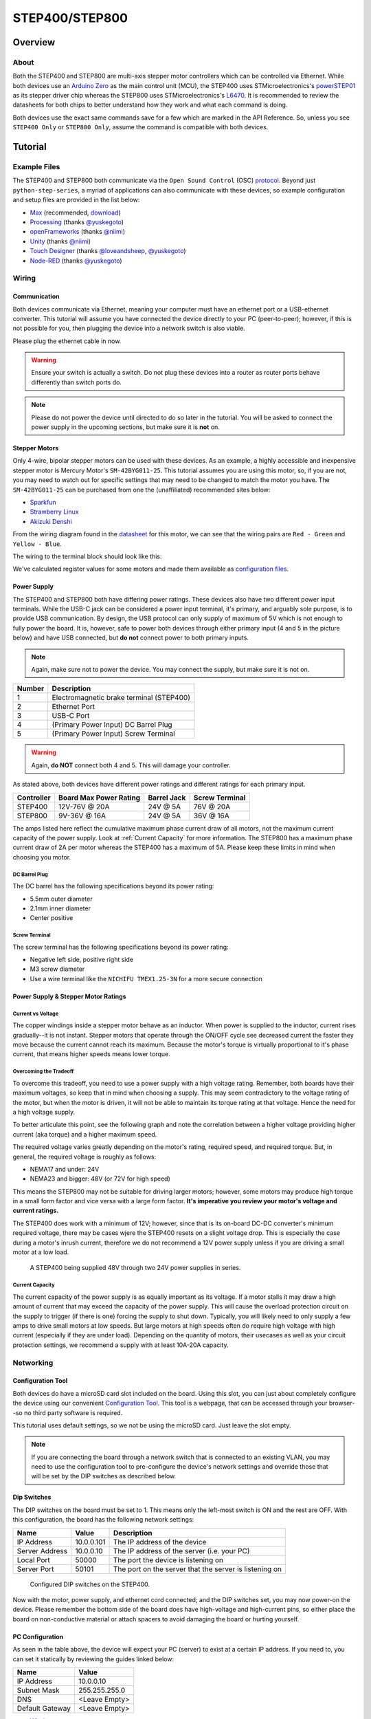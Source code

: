 .. _step_series:

###############
STEP400/STEP800
###############

.. image:: img/step400_step800-1600x1067.jpg

********
Overview
********

=====
About
=====

Both the STEP400 and STEP800 are multi-axis stepper motor controllers which can be controlled via
Ethernet. While both devices use an `Arduino Zero`_ as the main control unit (MCU), the STEP400 uses
STMicroelectronics's `powerSTEP01`_ as its stepper driver chip whereas the STEP800 uses
STMicroelectronics's `L6470`_. It is recommended to review the datasheets for both chips to better
understand how they work and what each command is doing.

Both devices use the exact same commands save for a few which are marked in the API Reference. So,
unless you see ``STEP400 Only`` or ``STEP800 Only``, assume the command is compatible with both
devices.

********
Tutorial
********

=============
Example Files
=============

The STEP400 and STEP800 both communicate via the ``Open Sound Control`` (OSC) `protocol`_.
Beyond just ``python-step-series``, a myriad of applications can also communicate with these
devices, so example configuration and setup files are provided in the list below:

- `Max`_ (recommended, `download`_)
- `Processing`_ (thanks `@yuskegoto`_)
- `openFrameworks`_ (thanks `@niimi`_)
- `Unity`_ (thanks `@niimi`_)
- `Touch Designer`_ (thanks `@loveandsheep`_, `@yuskegoto`_)
- `Node-RED`_ (thanks `@yuskegoto`_)

======
Wiring
======

-------------
Communication
-------------

Both devices communicate via Ethernet, meaning your computer must have an ethernet port or a
USB-ethernet converter. This tutorial will assume you have connected the device directly to your
PC (peer-to-peer); however, if this is not possible for you, then plugging the device into a network
switch is also viable.

Please plug the ethernet cable in now.

.. warning:: Ensure your switch is actually a switch. Do not plug these devices into a router as
    router ports behave differently than switch ports do.

.. note:: Please do not power the device until directed to do so later in the tutorial. You will be
    asked to connect the power supply in the upcoming sections, but make sure it is **not** on.

--------------
Stepper Motors
--------------

Only 4-wire, bipolar stepper motors can be used with these devices. As an example, a highly
accessible and inexpensive stepper motor is Mercury Motor's ``SM-42BYG011-25``. This tutorial
assumes you are using this motor, so, if you are not, you may need to watch out for specific
settings that may need to be changed to match the motor you have. The ``SM-42BYG011-25`` can be
purchased from one the (unaffiliated) recommended sites below:

- `Sparkfun`_
- `Strawberry Linux`_
- `Akizuki Denshi`_

.. image:: img/09238-01.jpg


From the wiring diagram found in the `datasheet`_ for this motor, we can see that the wiring pairs
are ``Red - Green`` and ``Yellow - Blue``.

.. image:: img/motor-wiring-diagram-sample.png

The wiring to the terminal block should look like this:

.. image:: img/SM-42BYG-wiring-700x525.jpg

We've calculated register values for some motors and made them available as `configuration files`_.

------------
Power Supply
------------

The STEP400 and STEP800 both have differing power ratings. These devices also have two different
power input terminals. While the USB-C jack can be considered a power input terminal, it's primary,
and arguably sole purpose, is to provide USB communication. By design, the USB protocol can only
supply of maximum of 5V which is not enough to fully power the board. It is, however, safe to power
both devices through either primary input (4 and 5 in the picture below) and have USB connected,
but **do not** connect power to both primary inputs.

.. note:: Again, make sure not to power the device. You may connect the supply, but make sure it is
    not on.

.. image:: img/step400_connectors_numbering.jpg

+------+----------------------------------------+
|Number|Description                             |
+======+========================================+
|1     |Electromagnetic brake terminal (STEP400)|
+------+----------------------------------------+
|2     |Ethernet Port                           |
+------+----------------------------------------+
|3     |USB-C Port                              |
+------+----------------------------------------+
|4     |(Primary Power Input) DC Barrel Plug    |
+------+----------------------------------------+
|5     |(Primary Power Input) Screw Terminal    |
+------+----------------------------------------+

.. warning:: Again, **do NOT** connect both 4 and 5. This will damage your controller.

As stated above, both devices have different power ratings and different ratings for each primary
input.

+----------+----------------------+-----------+--------------+
|Controller|Board Max Power Rating|Barrel Jack|Screw Terminal|
+==========+======================+===========+==============+
|STEP400   |12V-76V @ 20A         |24V @ 5A   |76V @ 20A     |
+----------+----------------------+-----------+--------------+
|STEP800   |9V-36V @ 16A          |24V @ 5A   |36V @ 16A     |
+----------+----------------------+-----------+--------------+

The amps listed here reflect the cumulative maximum phase current draw of all motors, not the
maximum current capacity of the power supply. Look at :ref:`Current Capacity` for more information.
The STEP800 has a maximum phase current draw of 2A per motor whereas the STEP400 has a maximum of
5A. Please keep these limits in mind when choosing you motor.

^^^^^^^^^^^^^^
DC Barrel Plug
^^^^^^^^^^^^^^

The DC barrel has the following specifications beyond its power rating:

- 5.5mm outer diameter
- 2.1mm inner diameter
- Center positive

^^^^^^^^^^^^^^
Screw Terminal
^^^^^^^^^^^^^^

The screw terminal has the following specifications beyond its power rating:

- Negative left side, positive right side
- M3 screw diameter
- Use a wire terminal like the ``NICHIFU TMEX1.25-3N`` for a more secure connection

------------------------------------
Power Supply & Stepper Motor Ratings
------------------------------------

^^^^^^^^^^^^^^^^^^
Current vs Voltage
^^^^^^^^^^^^^^^^^^

The copper windings inside a stepper motor behave as an inductor. When power is supplied to the
inductor, current rises gradually--it is not instant. Stepper motors that operate through the ON/OFF
cycle see decreased current the faster they move because the current cannot reach its maximum.
Because the motor's torque is virtually proportional to it's phase current, that means higher speeds
means lower torque.

^^^^^^^^^^^^^^^^^^^^^^^
Overcoming the Tradeoff
^^^^^^^^^^^^^^^^^^^^^^^

To overcome this tradeoff, you need to use a power supply with a high voltage rating. Remember, both
boards have their maximum voltages, so keep that in mind when choosing a supply. This may seem
contradictory to the voltage rating of the motor, but when the motor is driven, it will not be able to
maintain its torque rating at that voltage. Hence the need for a high voltage supply.

To better articulate this point, see the following graph and note the correlation between a higher
voltage providing higher current (aka torque) and a higher maximum speed.

.. image:: img/motor_current_example_graph-800x570.png

The required voltage varies greatly depending on the motor's rating, required speed, and required
torque. But, in general, the required voltage is roughly as follows:

- NEMA17 and under: 24V
- NEMA23 and bigger: 48V (or 72V for high speed)

This means the STEP800 may not be suitable for driving larger motors; however, some motors may
produce high torque in a small form factor and vice versa with a large form factor. **It's
imperative you review your motor's voltage and current ratings.**

The STEP400 does work with a minimum of 12V; however, since that is its on-board DC-DC converter's
minimum required voltage, there may be cases wjere the STEP400 resets on a slight voltage drop. This
is especially the case during a motor's inrush current, therefore we do not recommend a 12V power
supply unless if you are driving a small motor at a low load.

.. figure:: img/update-48V-configuration-800x533.jpg

    A STEP400 being supplied 48V through two 24V power supplies in series.

^^^^^^^^^^^^^^^^
Current Capacity
^^^^^^^^^^^^^^^^

The current capacity of the power supply is as equally important as its voltage. If a motor stalls
it may draw a high amount of current that may exceed the capacity of the power supply. This will
cause the overload protection circuit on the supply to trigger (if there is one) forcing the supply
to shut down. Typically, you will likely need to only supply a few amps to drive small motors at low
speeds. But large motors at high speeds often do require high voltage with high current (especially
if they are under load). Depending on the quantity of motors, their usecases as well as your circuit
protection settings, we recommend a supply with at least 10A-20A capacity.

==========
Networking
==========

------------------
Configuration Tool
------------------

Both devices do have a microSD card slot included on the board. Using this slot, you can just about
completely configure the device using our convenient `Configuration Tool`_. This tool is a webpage,
that can be accessed through your browser--so no third party software is required.

This tutorial uses default settings, so we not be using the microSD card. Just leave the slot empty.

.. note:: If you are connecting the board through a network switch that is connected to an existing
    VLAN, you may need to use the configuration tool to pre-configure the device's network settings
    and override those that will be set by the DIP switches as described below.


------------
Dip Switches
------------

The DIP switches on the board must be set to 1. This means only the left-most switch is ON and the
rest are OFF. With this configuration, the board has the following network settings:

+--------------+----------+------------------------------------------------------+
|Name          |Value     |Description                                           |
+==============+==========+======================================================+
|IP Address    |10.0.0.101|The IP address of the device                          |
+--------------+----------+------------------------------------------------------+
|Server Address|10.0.0.10 |The IP address of the server (i.e. your PC)           |
+--------------+----------+------------------------------------------------------+
|Local Port    |50000     |The port the device is listening on                   |
+--------------+----------+------------------------------------------------------+
|Server Port   |50101     |The port on the server that the server is listening on|
+--------------+----------+------------------------------------------------------+

.. figure:: img/IMG_0704.jpg

    Configured DIP switches on the STEP400.

Now with the motor, power supply, and ethernet cord connected; and the DIP switches set, you may now
power-on the device. Please remember the bottom side of the board does have high-voltage and
high-current pins, so either place the board on non-conductive material or attach spacers to avoid
damaging the board or hurting yourself.

----------------
PC Configuration
----------------

As seen in the table above, the device will expect your PC (server) to exist at a certain IP
address. If you need to, you can set it statically by reviewing the guides linked below:

+---------------+-------------+
|Name           |Value        |
+===============+=============+
|IP Address     |10.0.0.10    |
+---------------+-------------+
|Subnet Mask    |255.255.255.0|
+---------------+-------------+
|DNS            |<Leave Empty>|
+---------------+-------------+
|Default Gateway|<Leave Empty>|
+---------------+-------------+

- `Windows`_
- `Mac`_
- `Linux`_

======================
Running Basic Commands
======================

------------------------
Verifying the Connection
------------------------

After configuring the above settings, you can verify your connection by running ``ping 10.0.0.101``
from your terminal (Command Prompt on Windows).

From this point forward, how you send commands to the device will completely depend on if you're
using ``python-step-series`` or one of the programs listed in :ref:`Example Files`. This tutorial
will describe each command and provide the code for ``python-step-series``; however, it will be up
to you to determine how to send the commands through your program of choice.

Before sending configuration commands to the device, you must first send the command ``/setDestIp``.
This tells the device where response messages will be sent. Until this command is received by the
device, it will not send any OSC messages beyond ``/booted``. This is because operation may become
unstable if the device continues to send OSC messages to a non-existent destination. You will
receive the following response from the device if ``/setDestIp`` was received without issue:
``/destIp octet1 octet2 octet3 octet4 isNewDestIp`` where ``octet<N>`` corresponds to each number
between the dots in your PC's IP address and ``isNewDestIp`` will indicate if the dest ip has
changed (``1``) or not (``0``).

For ``python-step-series``, the code may look like this:

.. code-block:: python

    from stepseries import commands
    from stepseries.step400 import STEP400

    device = STEP400(1, "10.0.0.101", 50000, "0.0.0.0", 50101)
    device.on(None, lambda x: print(x))

    device.set(commands.SetDestIP())

    >>> DestIP(address="/destIp", destIp0="10", destIp1="0", destIp2="0", destIp3="10")

We are now ready to configure and control the device.

---------------------
Get the Motor Running
---------------------

Let's send the command to run the motor at a desired speed: ``/run (int)motorID (float)speed``.

``motorID`` specifies which motor to run (1-4 on the STEP400, 1-8 on the STEP800). Each ID is
printed on the board for your convenience. Specifying ``255`` will indicate to run all motors at
your desired speed and is a valid parameter for almost every command requiring ``motorID``.

``speed`` specifies the speed and direction of the motor. The range you can set is from -15625.0 to
15625.0 steps/second. If you're using a motor with 200 steps per revolution, specifying ``200.0``
will run the motor at 1 revolution per second (RPS). Negative values will run the motor backwards.

For example, to run an ``SM-42BYG011-25`` at 1 RPS, the command ``/run 1 200`` can be sent.

.. code-block:: python

    # For python-step-series
    device.set(commands.Run(1, 200))

Is the motor now slowly spinning? If there is an issue, or you would like to stop it, set the speed
to 0 using the ``/run`` command or send:

.. code-block:: python

    # /hardHiZ 255
    device.set(commands.HardHiZ(255))

.. warning:: Do **not** disconnect the motor while it is active and running. This will damage your
    board.


If everything succeeded, then congratulations! You've successfully ran your first motor. But, you
may have noticed the motor ran a little rough--lots of vibration and possibly noisy.

------------
Setting KVAL
------------

In most cases, the reason for rough operation of a motor is insufficient, or excessive, drive
voltage. The KVAL register sets this voltage on a scale of 0-255 where 0 means no voltage
(cannot move) and 255 is the same as your supply voltage. So, if you have a 24V supply, the motor
will run on 24V at 255, or 12V for 128, and so-on.

Each parameter in the ``/setKVAL`` command has a unique function.

+--------+-------------------+-------------+
|Name    |Description        |Initial Value|
+========+===================+=============+
|holdKVAL|Holding KVAL       |0            |
+--------+-------------------+-------------+
|runKVAL |Constant speed KVAL|16           |
+--------+-------------------+-------------+
|accKVAL |Acceleration KVAL  |16           |
+--------+-------------------+-------------+
|decKVAL |Deceleration KVAL  |16           |
+--------+-------------------+-------------+

Let's adjust these values while the motor is running:

.. code-block:: python

    # Start running the motor
    # /run 1 200
    device.set(commands.Run(1, 200))

You can set individual KVAL parameters using commands like ``/setRunKval``, but we are going to set
all 4 parameters at once. Let's set ``holdKVAL`` to ``0`` and then gradually increase each of the
other three simultaneously:

.. code-block:: python

    # Syntax: /setKval (int)motorID (int)holdKVAL (int)runKVAL (int)accKVAL (int)decKVAL
    # /setKval 1 0 24 24 24
    device.set(commands.SetKval(1, 0, 24, 24, 24))

This message specifies the first motor's ``holdKval`` as 0 and the rest at 24 (approximately 9% of
your power supply voltage). Gradually increase the values until the motor begins to turn quietly:

.. code-block:: python

    # /setKval 1 0 32 32 32
    device.set(commands.SetKval(1, 0, 32, 32, 32))

    # then
    device.set(commands.SetKval(1, 0, 40, 40, 40))

    # etc...

As you increase each parameter, the motor's torque will also increase; however, the motor will also
begin to vibrate more and produce more heat. Be sure to set the parameters appropriately for your
load.

******************************
Other Connections and Settings
******************************

====================
Sensors and Switches
====================

Each axis of the STEP400 and STEP800 has a ``HOME`` connector which allows for you to plug-in some
form of limit switch or equivalent sensor. Additionally, the STEP400 has ``LIMIT`` inputs for each
axis in addition to the ``HOME`` inputs.

----
HOME
----

Since the stepper motor cannot track its own position, a dedicated sensor is required to return to
the home position on boot-up. It is directly connected to the motor driver IC and can be used for
position management. The pin is pulled up to 3v3 (3.3V) inside the driver IC.

-----
LIMIT
-----

``STEP400 Only``

As stated above, the STEP400 has an additional ``LIMIT`` switch input that can be used to limit the
operational range of each motor. You can configure these inputs to halt the motor, or to be used as
another input for another purpose. Like the ``HOME`` input, this input is also pulled up to 3v3.

--------------------
Connection Terminals
--------------------

We use the XA series connectors from JST (J.S.T.MFG.CO., LTD.). For compatible connectors, please
refer to the following:

+--------------------+--------------------+---------------------------------------+
|Name                |Model Number        |Description                            |
+====================+====================+=======================================+
|(Reference) PCB Post|B03B-XASK-1 (LF)(SN)|Female connector on the PCB            |
+--------------------+--------------------+---------------------------------------+
|Housing             |XAP-03V-1           |Male plastic housing                   |
+--------------------+--------------------+---------------------------------------+
|Contact             |BXA-001T-P0.6       |Crimp contact inserted into the housing|
+--------------------+--------------------+---------------------------------------+

.. tip:: We also sell pre-crimped sensor cables for your convenience. These are available here:
    https://ponoor.com/en/products/sensor-cable/

---------------
Pin Assignments
---------------

The pin assignments for both inputs are the same. The order of these pins are relative to how you
are looking at your board. We assume you are viewing the board with the board's name at the bottom
and the power/ethernet ports at the top. This table is for the left-side ports; the right-side ports
will be inverted as they are upside-down.

+---+------------------+
|Pin|Function          |
+===+==================+
|1  |5V Output         |
+---+------------------+
|2  |3v3 (Switch Input)|
+---+------------------+
|3  |GND               |
+---+------------------+

.. tip:: They are also printed on the bottom of the boards for your convenience.

The driver responds when the input falls from ``HIGH (3v3)`` to ``LOW (0V)``. Therefore, the switch
must behave as "normally open".

======================
Network and DIP Switch
======================

-------------------
Dip Switch Settings
-------------------

.. figure:: img/step400-dipSw.jpg

    The DIP switch specifies the ID that is used to reply to OSC messages and is also reflected in
    the local IP address and expected server port number. The ID is set in binary with more
    information provided by `Soundhouse's Documentation`_.





.. _powerSTEP01: https://www.st.com/en/motor-drivers/powerstep01.html
.. _L6470: https://www.st.com/en/motor-drivers/l6470.html

.. _protocol: http://opensoundcontrol.org/
.. _Arduino Zero: https://www.arduino.cc/en/Guide/ArduinoZero

.. _datasheet: https://www.sparkfun.com/datasheets/Robotics/SM-42BYG011-25.pdf

.. _Max: https://github.com/ponoor/step-series-example-Max
.. _Processing: https://github.com/yuskegoto/STEP400_Processing
.. _openFrameworks: https://github.com/ponoor/step-series-example-openFrameworks
.. _Unity: https://github.com/ponoor/step-series-example-Unity
.. _Touch Designer: https://github.com/ponoor/step-series-example-TouchDesigner
.. _Node-RED: https://github.com/yuskegoto/STEP400_Node-RED

.. _download: https://cycling74.com/downloads

.. _@yuskegoto: https://github.com/yuskegoto
.. _@niimi: https://github.com/niimi
.. _@loveandsheep: https://github.com/loveandsheep

.. _Sparkfun: https://www.sparkfun.com/products/9238
.. _Strawberry Linux: http://strawberry-linux.com/catalog/items?code=12026
.. _Akizuki Denshi: https://akizukidenshi.com/catalog/g/gP-05372/

.. _configuration files: https://ponoor.com/en/docs/step-series/settings/example-parameter-values-for-example-steppers/
.. _Configuration Tool: http://ponoor.com/tools/step400-config/

.. _Windows: https://support.microsoft.com/en-us/windows/change-tcp-ip-settings-bd0a07af-15f5-cd6a-363f-ca2b6f391ace
.. _Mac: https://support.apple.com/en-us/HT202480
.. _Linux: https://www.youtube.com/watch?v=Yr6qI6v1QCY

.. _Soundhouse's Documentation: https://www.soundhouse.co.jp/howto/light/dmx-dip/
